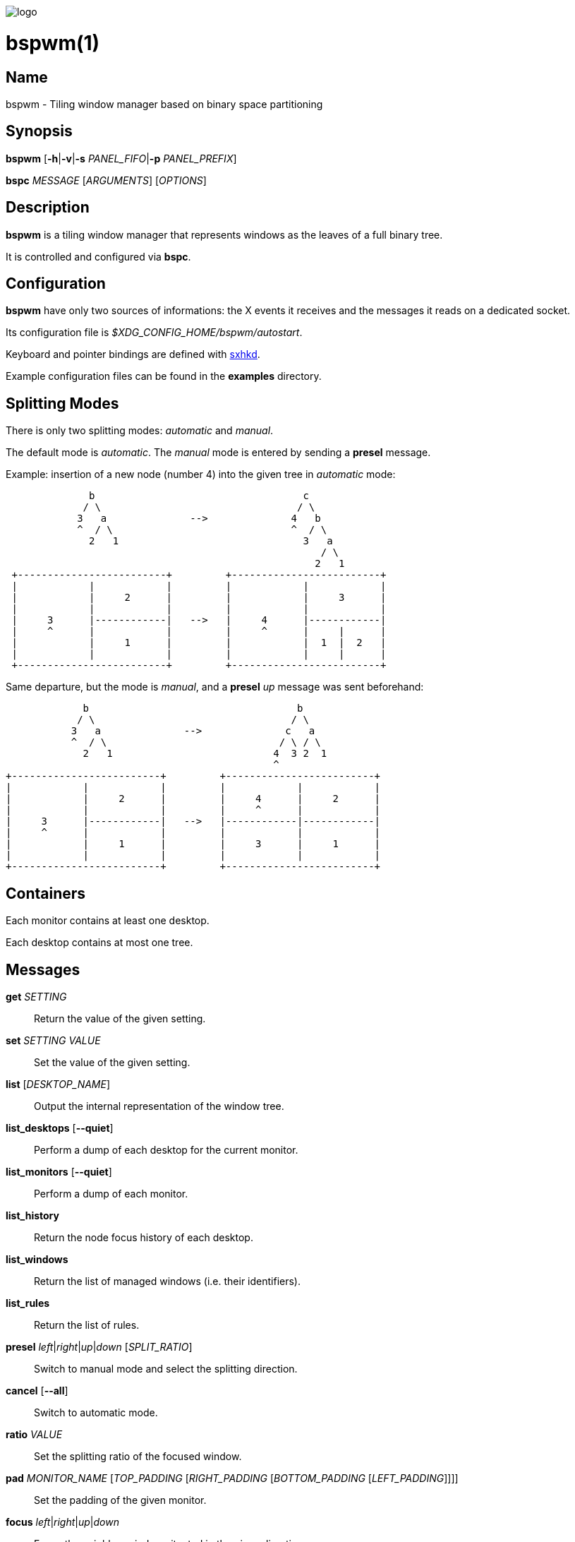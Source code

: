 image:https://github.com/baskerville/bspwm/raw/master/logo/bspwm-logo.png[logo]

:man source:   Bspwm
:man version:  {revnumber}
:man manual:   Bspwm Manual

bspwm(1)
========

Name
----

bspwm - Tiling window manager based on binary space partitioning

Synopsis
--------

*bspwm* [*-h*|*-v*|*-s* _PANEL_FIFO_|*-p* _PANEL_PREFIX_]

*bspc* _MESSAGE_ [_ARGUMENTS_] [_OPTIONS_]

Description
-----------

*bspwm* is a tiling window manager that represents windows as the leaves of a full binary tree.

It is controlled and configured via *bspc*.

Configuration
-------------

*bspwm* have only two sources of informations: the X events it receives and the messages it reads on a dedicated socket.

Its configuration file is _$XDG_CONFIG_HOME/bspwm/autostart_.

Keyboard and pointer bindings are defined with https://github.com/baskerville/sxhkd[sxhkd].

Example configuration files can be found in the *examples* directory.

Splitting Modes
---------------

There is only two splitting modes: _automatic_ and _manual_.

The default mode is _automatic_. The _manual_ mode is entered by sending a *presel* message.

Example: insertion of a new node (number 4) into the given tree in _automatic_ mode:

----
              b                                   c
             / \                                 / \
            3   a              -->              4   b
            ^  / \                              ^  / \
              2   1                               3   a
                                                     / \
                                                    2   1
 +-------------------------+         +-------------------------+
 |            |            |         |            |            |
 |            |     2      |         |            |     3      |
 |            |            |         |            |            |
 |     3      |------------|   -->   |     4      |------------|
 |     ^      |            |         |     ^      |     |      |
 |            |     1      |         |            |  1  |  2   |
 |            |            |         |            |     |      |
 +-------------------------+         +-------------------------+
----

Same departure, but the mode is _manual_, and a *presel* _up_ message was sent beforehand:

----
             b                                   b
            / \                                 / \
           3   a              -->              c   a
           ^  / \                             / \ / \
             2   1                           4  3 2  1
                                             ^
+-------------------------+         +-------------------------+
|            |            |         |            |            |
|            |     2      |         |     4      |     2      |
|            |            |         |     ^      |            |
|     3      |------------|   -->   |------------|------------|
|     ^      |            |         |            |            |
|            |     1      |         |     3      |     1      |
|            |            |         |            |            |
+-------------------------+         +-------------------------+
----

Containers
----------

Each monitor contains at least one desktop.

Each desktop contains at most one tree.

Messages
--------


*get* _SETTING_::
    Return the value of the given setting.

*set* _SETTING_ _VALUE_::
    Set the value of the given setting.

*list* [_DESKTOP_NAME_]::
    Output the internal representation of the window tree.

*list_desktops* [*--quiet*]::
    Perform a dump of each desktop for the current monitor.

*list_monitors* [*--quiet*]::
    Perform a dump of each monitor.

*list_history*::
    Return the node focus history of each desktop.

*list_windows*::
    Return the list of managed windows (i.e. their identifiers).

*list_rules*::
    Return the list of rules.

*presel* _left_|_right_|_up_|_down_ [_SPLIT_RATIO_]::
    Switch to manual mode and select the splitting direction.

*cancel* [*--all*]::
    Switch to automatic mode.

*ratio* _VALUE_::
    Set the splitting ratio of the focused window.

*pad* _MONITOR_NAME_ [_TOP_PADDING_ [_RIGHT_PADDING_ [_BOTTOM_PADDING_ [_LEFT_PADDING_]]]]::
    Set the padding of the given monitor.

*focus* _left_|_right_|_up_|_down_::
    Focus the neighbor window situated in the given direction.

*shift* _left_|_right_|_up_|_down_::
    Exchange the current window with the given neighbor.

*swap* [*--keep-focus*]::
    Swap the focused window with the last focused window.

*push* _left_|_right_|_up_|_down_::
    Push the fence located in the given direction.

*pull* _left_|_right_|_up_|_down_::
    Pull the fence located in the given direction.

*fence_ratio* _left_|_right_|_up_|_down_::
    Set the splitting ratio of the fence located in the given direction.

*cycle* _next_|_prev_ [*--skip-floating*|*--skip-tiled*|*--skip-class-equal*|*--skip-class-differ*]::
    Focus the next or previous window matching the given constraints.

*nearest* _older_|_newer_ [*--skip-floating*|*--skip-tiled*|*--skip-class-equal*|*--skip-class-differ*]::
    Focus the nearest window matching the given constraints.

*biggest*::
    Return the ID of the biggest tiled window.

*circulate* _forward_|_backward_::
    Circulate the leaves in the given direction.

*grab_pointer* _focus_|_move_|_resize_side_|_resize_corner_::
    Begin the specified pointer action.

*track_pointer* _ROOT_X_ _ROOT_Y_::
    Pass the pointer root coordinates for the current pointer action.

*ungrab_pointer*::
    End the current pointer action.

*toggle_fullscreen*::
    Toggle the fullscreen state of the current window.

*toggle_floating*::
    Toggle the floating state of the current window.

*toggle_locked*::
    Toggle the locked state of the current window (locked windows will not respond to the *close* message).

*toggle_visibility*::
    Toggle the visibility of all the managed windows.

*close*::
    Close the focused window.

*kill*::
    Kill the focused window.

*send_to* _DESKTOP_NAME_ [*--follow*]::
    Send the focused window to the given desktop.

*drop_to* _next_|_prev_ [*--follow*]::
    Send the focused window to the next or previous desktop.

*send_to_monitor* _MONITOR_NAME_ [*--follow*]::
    Send the focused window to the given monitor.

*drop_to_monitor* _next_|_prev_ [*--follow*]::
    Send the focused window to the next or previous monitor.

*use* _DESKTOP_NAME_::
    Select the given desktop.

*use_monitor* _MONITOR_NAME_::
    Select the given monitor.

*alternate*::
    Alternate between the current and the last focused window.

*alternate_desktop*::
    Alternate between the current and the last focused desktop.

*alternate_monitor*::
    Alternate between the current and the last focused monitor.

*add* _DESKTOP_NAME_ ...::
    Make new desktops with the given names.

*add_in* _MONITOR_NAME_ _DESKTOP_NAME_ ...::
    Make new desktops with the given names in the given monitor.

*rename_monitor* _CURRENT_NAME_ _NEW_NAME_::
    Rename the monitor named _CURRENT_NAME_ to _NEW_NAME_.

*rename* _CURRENT_NAME_ _NEW_NAME_::
    Rename the desktop named _CURRENT_NAME_ to _NEW_NAME_.

*remove_desktop* _DESKTOP_NAME_ ...::
    Remove the given desktops.

*send_desktop_to* _MONITOR_NAME_ [*--follow*]::
    Send the current desktop to the given monitor.

*cycle_monitor* _next_|_prev_::
    Select the next or previous monitor.

*cycle_desktop* _next_|_prev_ [*--skip-free*|*--skip-occupied*]::
    Select the next or previous desktop.

*layout* _monocle_|_tiled_ [_DESKTOP_NAME_ ...]::
    Set the layout of the given desktops (current if none given).

*cycle_layout*::
    Cycle the layout of the current desktop.

*rotate* _clockwise_|_counter_clockwise_|_full_cycle_::
    Rotate the window tree.

*flip* _horizontal_|_vertical_::
    Flip the window tree.

*balance*::
    Adjust the split ratios so that all windows occupy the same area.

*rule* _PATTERN_ [_DESKTOP_NAME_] [_floating_] [_follow_]::
    Create a new rule (_PATTERN_ must match the class or instance name).

*remove_rule* _UID_ ...::
    Remove the rules with the given _UIDs_.

*put_status*::
    Output the current state to the panel fifo.

*adopt_orphans*::
    Manage all the unmanaged windows remaining from a previous session.

*restore_layout* _FILE_PATH_::
    Restore the layout of each desktop from the content of _FILE_PATH_.

*restore_history* _FILE_PATH_::
    Restore the history of each desktop from the content of _FILE_PATH_.

*quit* [_EXIT_STATUS_]::
    Quit.

Settings
--------
Colors are either http://en.wikipedia.org/wiki/X11_color_names[X color names] or _#RRGGBB_, booleans are _true_ or _false_.

All the boolean settings are _false_ by default.


_focused_border_color_::
    Color of the border of a focused window of a focused monitor.

_active_border_color_::
    Color of the border of a focused window of an unfocused monitor.

_normal_border_color_::
    Color of the border of an unfocused window.

_presel_border_color_::
    Color of the *presel* message feedback.

_focused_locked_border_color_::
    Color of the border of a focused locked window of a focused monitor.

_active_locked_border_color_::
    Color of the border of a focused locked window of an unfocused monitor.

_normal_locked_border_color_::
    Color of the border of an unfocused locked window.

_urgent_border_color_::
    Color of the border of an urgent window.

_border_width_::
    Window border width.

_window_gap_::
    Value of the gap that separates windows.

_split_ratio_::
    Default split ratio.

_top_padding_, _right_padding_, _bottom_padding_, _left_padding_::
    Padding space added at the sides of the current monitor.

_wm_name_::
    The value that shall be used for the '_NET_WM_NAME' property of the root window.

_borderless_monocle_::
    Remove borders for tiled windows in monocle mode.

_gapless_monocle_::
    Remove gaps for tiled windows in monocle mode.

_focus_follows_pointer_::
    Focus the window under the pointer.

_pointer_follows_monitor_::
    When focusing a monitor, put the pointer at its center.

_adaptative_raise_::
    Prevent floating windows from being raised when they might cover other floating windows.

_apply_shadow_property_::
    Enable shadows for floating windows via the '_COMPTON_SHADOW' property.

_auto_alternate_::
    Interpret two consecutive identical *use* messages as an *alternate* message.

_focus_by_distance_::
    Use window or leaf distance for focus movement.

_history_aware_focus_::
    Give priority to the focus history when focusing nodes.

Environment Variables
---------------------

_BSPWM_SOCKET_::
  The path of the socket used for the communication between *bspc* and *bspwm*.

Panels
------

* Any EWMH compliant panel (e.g.: _tint2_, _bmpanel2_, etc.).
* A custom panel if the _-s_ flag is used (have a look at the files in _examples/panel_).

Key Features
------------

* Configured and controlled through messages.
* Multiple monitors support (via _RandR_).
* EWMH support (*tint2* works).
* Automatic and manual modes.

Contributors
------------

* Ivan Kanakarakis <ivan.kanak at gmail.com>
* Thomas Adam <thomas at xteddy.org>

Author
------

Bastien Dejean <baskerville at lavabit.com>

Mailing List
------------

bspwm at librelist.com

////
vim: set ft=asciidoc:
////
